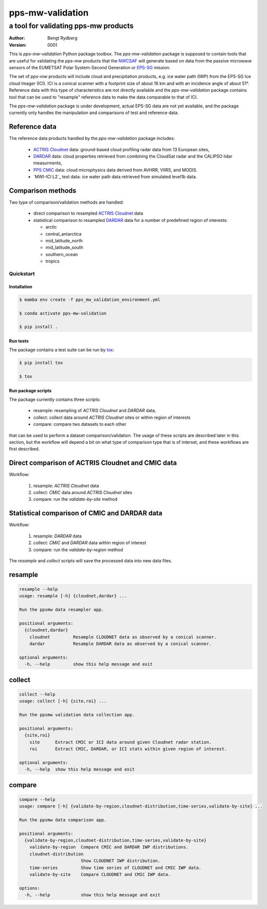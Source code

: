 =================
pps-mw-validation
=================
--------------------------------------
 a tool for validating pps-mw products
--------------------------------------
:Author: Bengt Rydberg
:Version: $Revision: 0001 $

This is *pps-mw-validation* Python package toolbox.
The *pps-mw-validation* package is supposed to contain
tools that are useful for validating the *pps-mw*
products that the NWCSAF_ will generate based on
data from the passive microwave sensors of the
EUMETSAT Polar System-Second Generation or EPS-SG_
mission.

The set of *pps-mw* products will include cloud and
precipitation products, e.g. ice water path (IWP) from
the EPS-SG Ice cloud Imager (ICI). 
ICI is a conical scanner with a footprint size of about
16 km and with an incidence angle of about 51°.
Reference data with this type of characteristics are
not directly available and the *pps-mw-validation* package
contains tool that can be used to "resample" reference
data to make the data comparable to that of ICI.

The *pps-mw-validation* package is under development, actual EPS-SG data
are not yet available, and the package currently only handles the
manipulation and comparisons of test and reference data.

Reference data
..............

The reference data products handled by the *pps-mw-validation*
package includes:

  * `ACTRIS Cloudnet`_ data: ground-based cloud profiling radar data from 13
    European sites,

  * DARDAR_ data: cloud properties retrieved from combining the CloudSat radar
    and the CALIPSO lidar measurments,

  * `PPS CMIC`_ data: cloud microphysics data derived from AVHRR, VIIRS, and MODIS.

  * `MWI-ICI L2`_ test data: ice water path data retrieved from simulated level1b data.


Comparison methods
..................

Two type of comparison/validation methods are handled:

  * direct comparison to resampled `ACTRIS Cloudnet`_ data

  * statistical comparison to resampled DARDAR_ data for a number
    of predefined region of interests:
    
    * arctic
    * central_antarctica
    * mid_latitude_north
    * mid_latitude_south
    * southern_ocean
    * tropics

.. _NWCSAF: https://www.nwcsaf.org/
.. _EPS-SG: https://www.eumetsat.int/metop-sg
.. _ACTRIS Cloudnet: https://cloudnet.fmi.fi/
.. _DARDAR: https://www.icare.univ-lille.fr/dardar/
.. _PPS CMIC: http://nwcsaf.smhi.se/
.. https://www.eumetsat.int/new-version-eps-sg-mwi-ici-l2-test-data


Quickstart
==========


Installation
------------

.. code-block:: console

  $ mamba env create -f pps_mw_validation_environment.yml

  $ conda activate pps-mw-validation

  $ pip install .


Run tests
---------

The package contains a test suite can be run by tox_:

.. code-block:: console 

  $ pip install tox

  $ tox

.. _tox: https://pypi.org/project/tox/

Run package scripts
-------------------

The package currently contains three scripts:

  * resample: resampling of *ACTRIS Cloudnet* and *DARDAR* data,
  * collect: collect data around *ACTRIS Cloudnet* sites or within
    region of interests
  * compare: compare two datasets to each other

that can be used to perform a dataset comparison/validation.
The usage of these scripts are described later in this section,
but the workflow will depend a bit on what type of comparison type
that is of interset, and these workflows are first described.

Direct comparison of ACTRIS Cloudnet and CMIC data 
..................................................

Workflow:

  1. resample: *ACTRIS Cloudnet* data
  2. collect: *CMIC* data around *ACTRIS Cloudnet* sites
  3. compare: run the *validate-by-site* method

Statistical comparison of CMIC and DARDAR data
..............................................

Workflow:

  1. resample: *DARDAR* data
  2. collect: *CMIC* and *DARDAR* data within region of interest
  3. compare: run the *validate-by-region* method

The *resample* and *collect* scripts will save the processed
data into new data files.

resample
........

.. code-block:: console

  resample --help
  usage: resample [-h] {cloudnet,dardar} ...

  Run the ppsmw data resampler app.

  positional arguments:
    {cloudnet,dardar}
      cloudnet         Resample CLOUDNET data as observed by a conical scanner.
      dardar           Resample DARDAR data as observed by a conical scanner.

  optional arguments:
    -h, --help         show this help message and exit

collect
.......

.. code-block:: console

  collect --help
  usage: collect [-h] {site,roi} ...

  Run the ppsmw validation data collection app.

  positional arguments:
    {site,roi}
      site      Extract CMIC or ICI data around given Cloudnet radar station.
      roi       Extract CMIC, DARDAR, or ICI stats within given region of interest.

  optional arguments:
    -h, --help  show this help message and exit

compare
.......

.. code-block:: console

  compare --help
  usage: compare [-h] {validate-by-region,cloudnet-distribution,time-series,validate-by-site} ...

  Run the ppsmw data comparison app.

  positional arguments:
    {validate-by-region,cloudnet-distribution,time-series,validate-by-site}
      validate-by-region  Compare CMIC and DARDAR IWP distributions.
      cloudnet-distribution
                          Show CLOUDNET IWP distribution.
      time-series         Show time series of CLOUDNET and CMIC IWP data.
      validate-by-site    Compare CLOUDNET and CMIC IWP data.

  options:
    -h, --help            show this help message and exit

